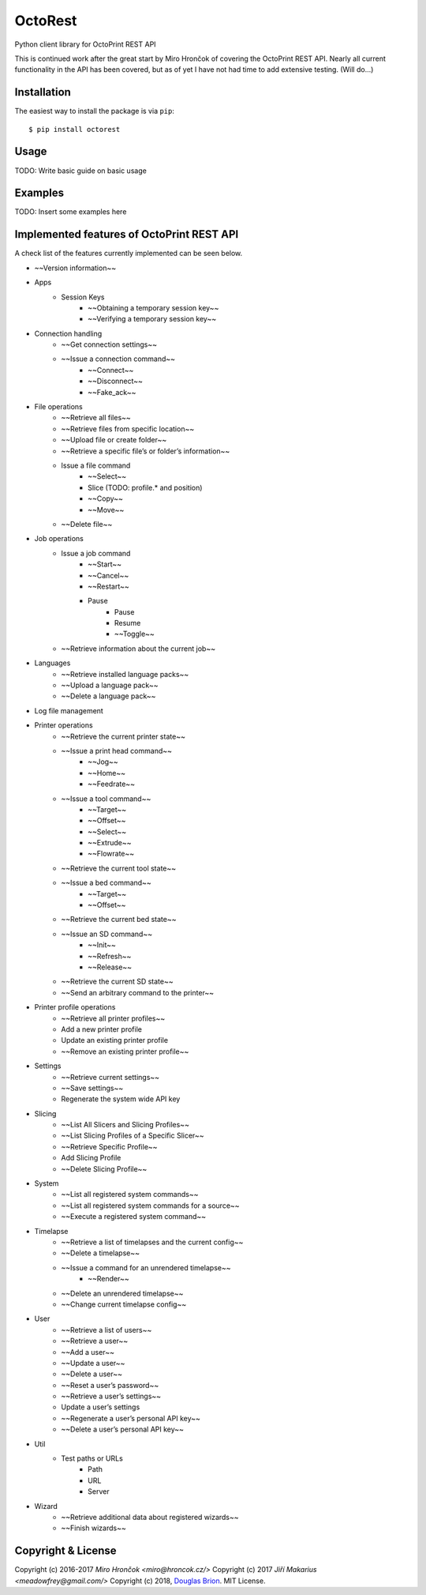 ===========================
OctoRest
===========================

Python client library for OctoPrint REST API

This is continued work after the great start by Miro Hrončok of covering the
OctoPrint REST API. Nearly all current functionality in the API has been covered,
but as of yet I have not had time to add extensive testing. (Will do...)

Installation
------------

The easiest way to install the package is via ``pip``::

    $ pip install octorest
    
Usage
-----

TODO: Write basic guide on basic usage

Examples
--------

TODO: Insert some examples here

Implemented features of OctoPrint REST API
------------------------------------------

A check list of the features currently implemented can be seen below.

* ~~Version information~~
* Apps
    - Session Keys
        - ~~Obtaining a temporary session key~~
        - ~~Verifying a temporary session key~~
* Connection handling
    - ~~Get connection settings~~
    - ~~Issue a connection command~~
        - ~~Connect~~
        - ~~Disconnect~~
        - ~~Fake_ack~~
* File operations
    - ~~Retrieve all files~~
    - ~~Retrieve files from specific location~~
    - ~~Upload file or create folder~~
    - ~~Retrieve a specific file’s or folder’s information~~
    - Issue a file command
        - ~~Select~~
        - Slice (TODO: profile.* and position)
        - ~~Copy~~
        - ~~Move~~
    - ~~Delete file~~
* Job operations
    - Issue a job command
        - ~~Start~~
        - ~~Cancel~~
        - ~~Restart~~
        - Pause
            - Pause
            - Resume
            - ~~Toggle~~
    - ~~Retrieve information about the current job~~
* Languages
    - ~~Retrieve installed language packs~~
    - ~~Upload a language pack~~
    - ~~Delete a language pack~~
* Log file management
* Printer operations
    - ~~Retrieve the current printer state~~
    - ~~Issue a print head command~~
        - ~~Jog~~
        - ~~Home~~
        - ~~Feedrate~~
    - ~~Issue a tool command~~
        - ~~Target~~
        - ~~Offset~~
        - ~~Select~~
        - ~~Extrude~~
        - ~~Flowrate~~
    - ~~Retrieve the current tool state~~
    - ~~Issue a bed command~~
        - ~~Target~~
        - ~~Offset~~
    - ~~Retrieve the current bed state~~
    - ~~Issue an SD command~~
        - ~~Init~~
        - ~~Refresh~~
        - ~~Release~~
    - ~~Retrieve the current SD state~~
    - ~~Send an arbitrary command to the printer~~
* Printer profile operations
    - ~~Retrieve all printer profiles~~
    - Add a new printer profile
    - Update an existing printer profile
    - ~~Remove an existing printer profile~~
* Settings
    - ~~Retrieve current settings~~
    - ~~Save settings~~
    - Regenerate the system wide API key
* Slicing
    - ~~List All Slicers and Slicing Profiles~~
    - ~~List Slicing Profiles of a Specific Slicer~~
    - ~~Retrieve Specific Profile~~
    - Add Slicing Profile
    - ~~Delete Slicing Profile~~
* System
    - ~~List all registered system commands~~
    - ~~List all registered system commands for a source~~
    - ~~Execute a registered system command~~
* Timelapse
    - ~~Retrieve a list of timelapses and the current config~~
    - ~~Delete a timelapse~~
    - ~~Issue a command for an unrendered timelapse~~
        - ~~Render~~
    - ~~Delete an unrendered timelapse~~
    - ~~Change current timelapse config~~
* User
    - ~~Retrieve a list of users~~
    - ~~Retrieve a user~~
    - ~~Add a user~~
    - ~~Update a user~~
    - ~~Delete a user~~
    - ~~Reset a user’s password~~
    - ~~Retrieve a user’s settings~~
    - Update a user’s settings
    - ~~Regenerate a user’s personal API key~~
    - ~~Delete a user’s personal API key~~
* Util
    - Test paths or URLs
        - Path
        - URL
        - Server
* Wizard
    - ~~Retrieve additional data about registered wizards~~
    - ~~Finish wizards~~

Copyright & License
-------------------

Copyright (c) 2016-2017 `Miro Hrončok <miro@hroncok.cz/>`
Copyright (c) 2017 `Jiří Makarius <meadowfrey@gmail.com/>`
Copyright (c) 2018, `Douglas Brion <me@douglasbrion.com/>`_. MIT License.
